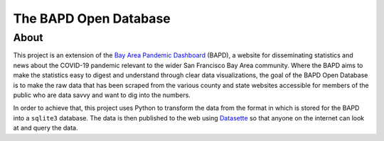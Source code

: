 ========================
 The BAPD Open Database
========================

About
=====

This project is an extension of the `Bay Area Pandemic Dashboard`_ (BAPD), a
website for disseminating statistics and news about the COVID-19 pandemic
relevant to the wider San Francisco Bay Area community. Where the BAPD aims to
make the statistics easy to digest and understand through clear data
visualizations, the goal of the BAPD Open Database is to make the raw data that
has been scraped from the various county and state websites accessible for
members of the public who are data savvy and want to dig into the numbers.

In order to achieve that, this project uses Python to transform the data from
the format in which is stored for the BAPD into a ``sqlite3`` database. The
data is then published to the web using `Datasette`_ so that anyone on the
internet can look at and query the data.

.. _Bay Area Pandemic Dashboard: https://panda.baybrigades.org/
.. _Datasette: https://datasette.io/

